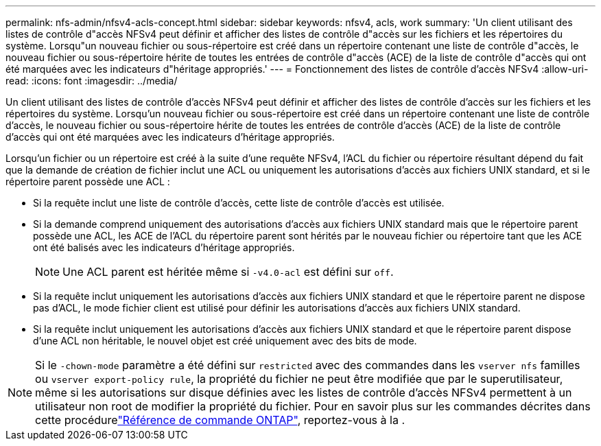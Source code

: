 ---
permalink: nfs-admin/nfsv4-acls-concept.html 
sidebar: sidebar 
keywords: nfsv4, acls, work 
summary: 'Un client utilisant des listes de contrôle d"accès NFSv4 peut définir et afficher des listes de contrôle d"accès sur les fichiers et les répertoires du système. Lorsqu"un nouveau fichier ou sous-répertoire est créé dans un répertoire contenant une liste de contrôle d"accès, le nouveau fichier ou sous-répertoire hérite de toutes les entrées de contrôle d"accès (ACE) de la liste de contrôle d"accès qui ont été marquées avec les indicateurs d"héritage appropriés.' 
---
= Fonctionnement des listes de contrôle d'accès NFSv4
:allow-uri-read: 
:icons: font
:imagesdir: ../media/


[role="lead"]
Un client utilisant des listes de contrôle d'accès NFSv4 peut définir et afficher des listes de contrôle d'accès sur les fichiers et les répertoires du système. Lorsqu'un nouveau fichier ou sous-répertoire est créé dans un répertoire contenant une liste de contrôle d'accès, le nouveau fichier ou sous-répertoire hérite de toutes les entrées de contrôle d'accès (ACE) de la liste de contrôle d'accès qui ont été marquées avec les indicateurs d'héritage appropriés.

Lorsqu'un fichier ou un répertoire est créé à la suite d'une requête NFSv4, l'ACL du fichier ou répertoire résultant dépend du fait que la demande de création de fichier inclut une ACL ou uniquement les autorisations d'accès aux fichiers UNIX standard, et si le répertoire parent possède une ACL :

* Si la requête inclut une liste de contrôle d’accès, cette liste de contrôle d’accès est utilisée.
* Si la demande comprend uniquement des autorisations d'accès aux fichiers UNIX standard mais que le répertoire parent possède une ACL, les ACE de l'ACL du répertoire parent sont hérités par le nouveau fichier ou répertoire tant que les ACE ont été balisés avec les indicateurs d'héritage appropriés.
+
[NOTE]
====
Une ACL parent est héritée même si `-v4.0-acl` est défini sur `off`.

====
* Si la requête inclut uniquement les autorisations d'accès aux fichiers UNIX standard et que le répertoire parent ne dispose pas d'ACL, le mode fichier client est utilisé pour définir les autorisations d'accès aux fichiers UNIX standard.
* Si la requête inclut uniquement les autorisations d'accès aux fichiers UNIX standard et que le répertoire parent dispose d'une ACL non héritable, le nouvel objet est créé uniquement avec des bits de mode.


[NOTE]
====
Si le `-chown-mode` paramètre a été défini sur `restricted` avec des commandes dans les `vserver nfs` familles ou `vserver export-policy rule`, la propriété du fichier ne peut être modifiée que par le superutilisateur, même si les autorisations sur disque définies avec les listes de contrôle d'accès NFSv4 permettent à un utilisateur non root de modifier la propriété du fichier. Pour en savoir plus sur les commandes décrites dans cette procédurelink:https://docs.netapp.com/us-en/ontap-cli/["Référence de commande ONTAP"^], reportez-vous à la .

====